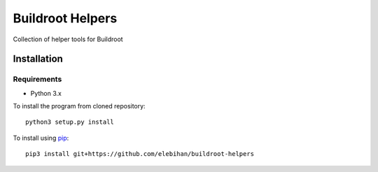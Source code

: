 =================
Buildroot Helpers
=================

Collection of helper tools for Buildroot

Installation
============

Requirements
------------

- Python 3.x

To install the program from cloned repository::

  python3 setup.py install

To install using `pip <https://pip.pypa.io/>`_::

  pip3 install git+https://github.com/elebihan/buildroot-helpers
